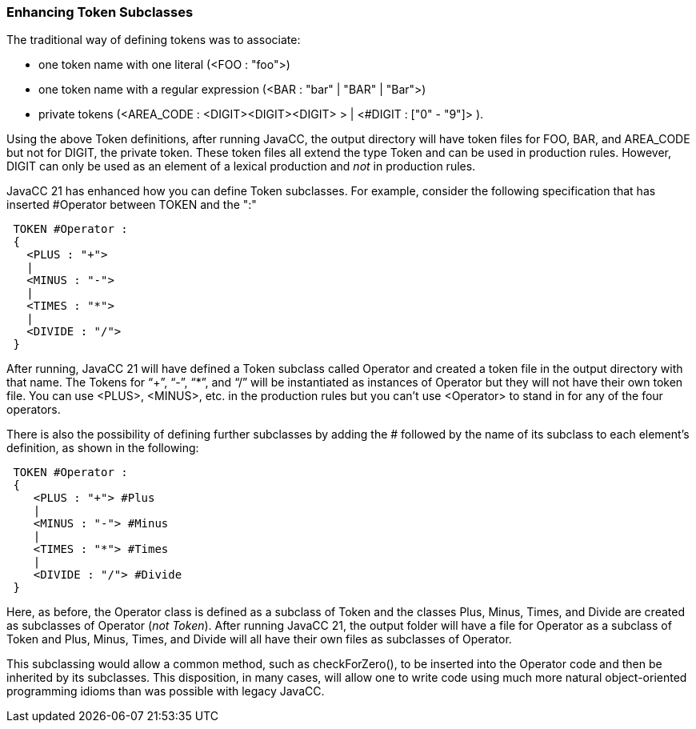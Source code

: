 === Enhancing Token Subclasses

(((Tokens, Subclasses))) (((Subclasses of Token)))
The traditional way of defining tokens was to associate:

* one token name with one literal (<FOO : "foo">)
* one token name with a regular expression (<BAR : "bar" | "BAR" | "Bar">)
* private tokens (<AREA_CODE : <DIGIT><DIGIT><DIGIT> > | <#DIGIT : ["0" - "9"]> ).

Using the above Token definitions, after running JavaCC, the output directory will have token files for FOO, BAR, and AREA_CODE but not for DIGIT, the private token. These token files all extend the type Token and can be used in production rules. However, DIGIT can only be used as an element of a lexical production and _not_ in production rules.

(((Token Subclasses, how to define)))
JavaCC 21 has enhanced how you can define Token subclasses. For example, consider the following specification that has inserted #Operator between TOKEN and the ":"
----
 TOKEN #Operator : 
 {
   <PLUS : "+">
   |
   <MINUS : "-">
   |
   <TIMES : "*">
   |
   <DIVIDE : "/"> 
 }
----

After running, JavaCC 21 will have defined a Token subclass called Operator and created a token file in the output directory with that name. The Tokens for “+”, “-”, “*”, and “/” will be instantiated as instances of Operator but they will not have their own token file. You can use <PLUS>, <MINUS>, etc. in the production rules but you can't use <Operator> to stand in for any of the four operators.

There is also the possibility of defining further subclasses by adding the # followed by the name of its subclass to each element's definition, as shown in the following:
----
 TOKEN #Operator : 
 {
    <PLUS : "+"> #Plus
    |
    <MINUS : "-"> #Minus
    |
    <TIMES : "*"> #Times
    |
    <DIVIDE : "/"> #Divide
 }
----

Here, as before, the Operator class is defined as a subclass of Token and the classes Plus, Minus, Times, and Divide are created as subclasses of Operator (_not Token_). After running JavaCC 21, the output folder will have a file for Operator as a subclass of Token and Plus, Minus, Times, and Divide will all have their own files as subclasses of Operator. 

This subclassing would allow a common method, such as checkForZero(), to be inserted into the Operator code and then be inherited by its subclasses. This disposition, in many cases, will allow one to write code using much more natural object-oriented programming idioms than was possible with legacy JavaCC.